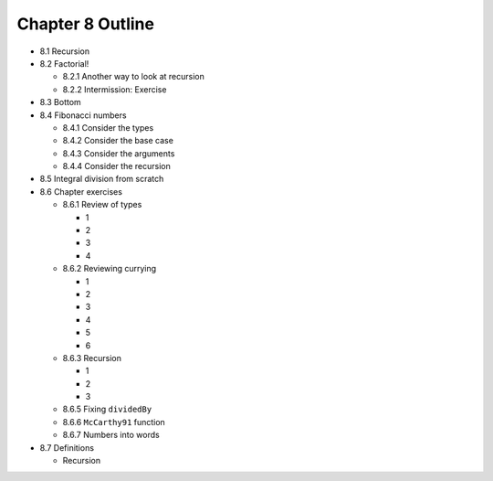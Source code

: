 *******************
 Chapter 8 Outline
*******************

* 8.1 Recursion
* 8.2 Factorial!

  * 8.2.1 Another way to look at recursion
  * 8.2.2 Intermission: Exercise

* 8.3 Bottom
* 8.4 Fibonacci numbers

  * 8.4.1 Consider the types
  * 8.4.2 Consider the base case
  * 8.4.3 Consider the arguments
  * 8.4.4 Consider the recursion

* 8.5 Integral division from scratch
* 8.6 Chapter exercises

  * 8.6.1 Review of types

    * 1
    * 2
    * 3
    * 4

  * 8.6.2 Reviewing currying

    * 1
    * 2
    * 3
    * 4
    * 5
    * 6

  * 8.6.3 Recursion

    * 1
    * 2
    * 3

  * 8.6.5 Fixing ``dividedBy``
  * 8.6.6 ``McCarthy91`` function
  * 8.6.7 Numbers into words

* 8.7 Definitions

  * Recursion
